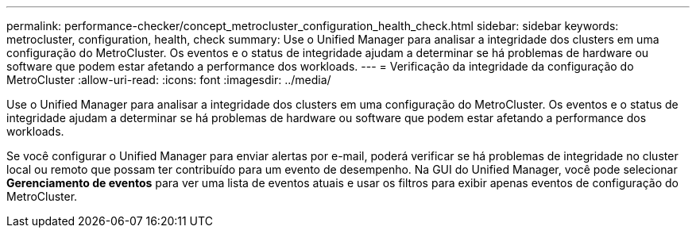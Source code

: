 ---
permalink: performance-checker/concept_metrocluster_configuration_health_check.html 
sidebar: sidebar 
keywords: metrocluster, configuration, health, check 
summary: Use o Unified Manager para analisar a integridade dos clusters em uma configuração do MetroCluster. Os eventos e o status de integridade ajudam a determinar se há problemas de hardware ou software que podem estar afetando a performance dos workloads. 
---
= Verificação da integridade da configuração do MetroCluster
:allow-uri-read: 
:icons: font
:imagesdir: ../media/


[role="lead"]
Use o Unified Manager para analisar a integridade dos clusters em uma configuração do MetroCluster. Os eventos e o status de integridade ajudam a determinar se há problemas de hardware ou software que podem estar afetando a performance dos workloads.

Se você configurar o Unified Manager para enviar alertas por e-mail, poderá verificar se há problemas de integridade no cluster local ou remoto que possam ter contribuído para um evento de desempenho. Na GUI do Unified Manager, você pode selecionar *Gerenciamento de eventos* para ver uma lista de eventos atuais e usar os filtros para exibir apenas eventos de configuração do MetroCluster.
